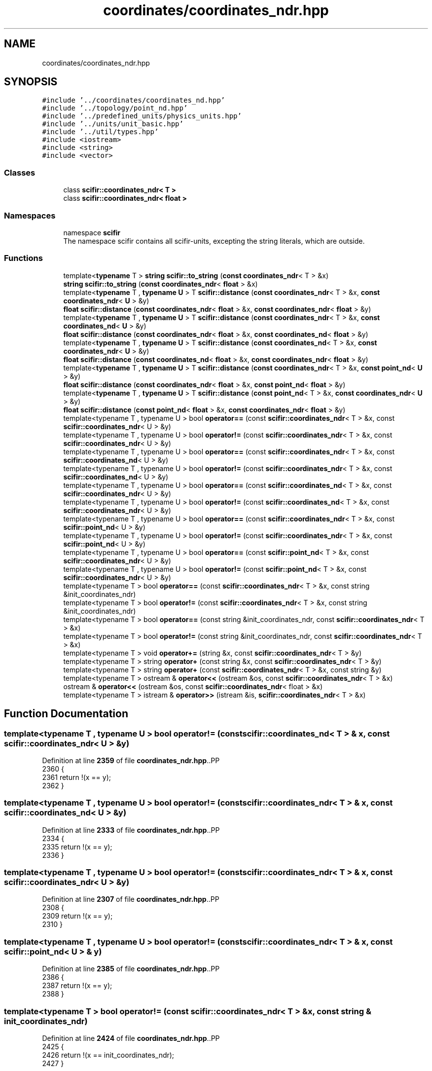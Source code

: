 .TH "coordinates/coordinates_ndr.hpp" 3 "Version 2.0.0" "scifir-units" \" -*- nroff -*-
.ad l
.nh
.SH NAME
coordinates/coordinates_ndr.hpp
.SH SYNOPSIS
.br
.PP
\fC#include '\&.\&./coordinates/coordinates_nd\&.hpp'\fP
.br
\fC#include '\&.\&./topology/point_nd\&.hpp'\fP
.br
\fC#include '\&.\&./predefined_units/physics_units\&.hpp'\fP
.br
\fC#include '\&.\&./units/unit_basic\&.hpp'\fP
.br
\fC#include '\&.\&./util/types\&.hpp'\fP
.br
\fC#include <iostream>\fP
.br
\fC#include <string>\fP
.br
\fC#include <vector>\fP
.br

.SS "Classes"

.in +1c
.ti -1c
.RI "class \fBscifir::coordinates_ndr< T >\fP"
.br
.ti -1c
.RI "class \fBscifir::coordinates_ndr< float >\fP"
.br
.in -1c
.SS "Namespaces"

.in +1c
.ti -1c
.RI "namespace \fBscifir\fP"
.br
.RI "The namespace scifir contains all scifir-units, excepting the string literals, which are outside\&. "
.in -1c
.SS "Functions"

.in +1c
.ti -1c
.RI "template<\fBtypename\fP T > \fBstring\fP \fBscifir::to_string\fP (\fBconst\fP \fBcoordinates_ndr\fP< T > &x)"
.br
.ti -1c
.RI "\fBstring\fP \fBscifir::to_string\fP (\fBconst\fP \fBcoordinates_ndr\fP< \fBfloat\fP > &x)"
.br
.ti -1c
.RI "template<\fBtypename\fP T , \fBtypename\fP \fBU\fP > T \fBscifir::distance\fP (\fBconst\fP \fBcoordinates_ndr\fP< T > &x, \fBconst\fP \fBcoordinates_ndr\fP< \fBU\fP > &y)"
.br
.ti -1c
.RI "\fBfloat\fP \fBscifir::distance\fP (\fBconst\fP \fBcoordinates_ndr\fP< \fBfloat\fP > &x, \fBconst\fP \fBcoordinates_ndr\fP< \fBfloat\fP > &y)"
.br
.ti -1c
.RI "template<\fBtypename\fP T , \fBtypename\fP \fBU\fP > T \fBscifir::distance\fP (\fBconst\fP \fBcoordinates_ndr\fP< T > &x, \fBconst\fP \fBcoordinates_nd\fP< \fBU\fP > &y)"
.br
.ti -1c
.RI "\fBfloat\fP \fBscifir::distance\fP (\fBconst\fP \fBcoordinates_ndr\fP< \fBfloat\fP > &x, \fBconst\fP \fBcoordinates_nd\fP< \fBfloat\fP > &y)"
.br
.ti -1c
.RI "template<\fBtypename\fP T , \fBtypename\fP \fBU\fP > T \fBscifir::distance\fP (\fBconst\fP \fBcoordinates_nd\fP< T > &x, \fBconst\fP \fBcoordinates_ndr\fP< \fBU\fP > &y)"
.br
.ti -1c
.RI "\fBfloat\fP \fBscifir::distance\fP (\fBconst\fP \fBcoordinates_nd\fP< \fBfloat\fP > &x, \fBconst\fP \fBcoordinates_ndr\fP< \fBfloat\fP > &y)"
.br
.ti -1c
.RI "template<\fBtypename\fP T , \fBtypename\fP \fBU\fP > T \fBscifir::distance\fP (\fBconst\fP \fBcoordinates_ndr\fP< T > &x, \fBconst\fP \fBpoint_nd\fP< \fBU\fP > &y)"
.br
.ti -1c
.RI "\fBfloat\fP \fBscifir::distance\fP (\fBconst\fP \fBcoordinates_ndr\fP< \fBfloat\fP > &x, \fBconst\fP \fBpoint_nd\fP< \fBfloat\fP > &y)"
.br
.ti -1c
.RI "template<\fBtypename\fP T , \fBtypename\fP \fBU\fP > T \fBscifir::distance\fP (\fBconst\fP \fBpoint_nd\fP< T > &x, \fBconst\fP \fBcoordinates_ndr\fP< \fBU\fP > &y)"
.br
.ti -1c
.RI "\fBfloat\fP \fBscifir::distance\fP (\fBconst\fP \fBpoint_nd\fP< \fBfloat\fP > &x, \fBconst\fP \fBcoordinates_ndr\fP< \fBfloat\fP > &y)"
.br
.ti -1c
.RI "template<typename T , typename U > bool \fBoperator==\fP (const \fBscifir::coordinates_ndr\fP< T > &x, const \fBscifir::coordinates_ndr\fP< U > &y)"
.br
.ti -1c
.RI "template<typename T , typename U > bool \fBoperator!=\fP (const \fBscifir::coordinates_ndr\fP< T > &x, const \fBscifir::coordinates_ndr\fP< U > &y)"
.br
.ti -1c
.RI "template<typename T , typename U > bool \fBoperator==\fP (const \fBscifir::coordinates_ndr\fP< T > &x, const \fBscifir::coordinates_nd\fP< U > &y)"
.br
.ti -1c
.RI "template<typename T , typename U > bool \fBoperator!=\fP (const \fBscifir::coordinates_ndr\fP< T > &x, const \fBscifir::coordinates_nd\fP< U > &y)"
.br
.ti -1c
.RI "template<typename T , typename U > bool \fBoperator==\fP (const \fBscifir::coordinates_nd\fP< T > &x, const \fBscifir::coordinates_ndr\fP< U > &y)"
.br
.ti -1c
.RI "template<typename T , typename U > bool \fBoperator!=\fP (const \fBscifir::coordinates_nd\fP< T > &x, const \fBscifir::coordinates_ndr\fP< U > &y)"
.br
.ti -1c
.RI "template<typename T , typename U > bool \fBoperator==\fP (const \fBscifir::coordinates_ndr\fP< T > &x, const \fBscifir::point_nd\fP< U > &y)"
.br
.ti -1c
.RI "template<typename T , typename U > bool \fBoperator!=\fP (const \fBscifir::coordinates_ndr\fP< T > &x, const \fBscifir::point_nd\fP< U > &y)"
.br
.ti -1c
.RI "template<typename T , typename U > bool \fBoperator==\fP (const \fBscifir::point_nd\fP< T > &x, const \fBscifir::coordinates_ndr\fP< U > &y)"
.br
.ti -1c
.RI "template<typename T , typename U > bool \fBoperator!=\fP (const \fBscifir::point_nd\fP< T > &x, const \fBscifir::coordinates_ndr\fP< U > &y)"
.br
.ti -1c
.RI "template<typename T > bool \fBoperator==\fP (const \fBscifir::coordinates_ndr\fP< T > &x, const string &init_coordinates_ndr)"
.br
.ti -1c
.RI "template<typename T > bool \fBoperator!=\fP (const \fBscifir::coordinates_ndr\fP< T > &x, const string &init_coordinates_ndr)"
.br
.ti -1c
.RI "template<typename T > bool \fBoperator==\fP (const string &init_coordinates_ndr, const \fBscifir::coordinates_ndr\fP< T > &x)"
.br
.ti -1c
.RI "template<typename T > bool \fBoperator!=\fP (const string &init_coordinates_ndr, const \fBscifir::coordinates_ndr\fP< T > &x)"
.br
.ti -1c
.RI "template<typename T > void \fBoperator+=\fP (string &x, const \fBscifir::coordinates_ndr\fP< T > &y)"
.br
.ti -1c
.RI "template<typename T > string \fBoperator+\fP (const string &x, const \fBscifir::coordinates_ndr\fP< T > &y)"
.br
.ti -1c
.RI "template<typename T > string \fBoperator+\fP (const \fBscifir::coordinates_ndr\fP< T > &x, const string &y)"
.br
.ti -1c
.RI "template<typename T > ostream & \fBoperator<<\fP (ostream &os, const \fBscifir::coordinates_ndr\fP< T > &x)"
.br
.ti -1c
.RI "ostream & \fBoperator<<\fP (ostream &os, const \fBscifir::coordinates_ndr\fP< float > &x)"
.br
.ti -1c
.RI "template<typename T > istream & \fBoperator>>\fP (istream &is, \fBscifir::coordinates_ndr\fP< T > &x)"
.br
.in -1c
.SH "Function Documentation"
.PP 
.SS "template<typename T , typename U > bool operator!= (const \fBscifir::coordinates_nd\fP< T > & x, const \fBscifir::coordinates_ndr\fP< U > & y)"

.PP
Definition at line \fB2359\fP of file \fBcoordinates_ndr\&.hpp\fP\&..PP
.nf
2360 {
2361     return !(x == y);
2362 }
.fi

.SS "template<typename T , typename U > bool operator!= (const \fBscifir::coordinates_ndr\fP< T > & x, const \fBscifir::coordinates_nd\fP< U > & y)"

.PP
Definition at line \fB2333\fP of file \fBcoordinates_ndr\&.hpp\fP\&..PP
.nf
2334 {
2335     return !(x == y);
2336 }
.fi

.SS "template<typename T , typename U > bool operator!= (const \fBscifir::coordinates_ndr\fP< T > & x, const \fBscifir::coordinates_ndr\fP< U > & y)"

.PP
Definition at line \fB2307\fP of file \fBcoordinates_ndr\&.hpp\fP\&..PP
.nf
2308 {
2309     return !(x == y);
2310 }
.fi

.SS "template<typename T , typename U > bool operator!= (const \fBscifir::coordinates_ndr\fP< T > & x, const \fBscifir::point_nd\fP< U > & y)"

.PP
Definition at line \fB2385\fP of file \fBcoordinates_ndr\&.hpp\fP\&..PP
.nf
2386 {
2387     return !(x == y);
2388 }
.fi

.SS "template<typename T > bool operator!= (const \fBscifir::coordinates_ndr\fP< T > & x, const string & init_coordinates_ndr)"

.PP
Definition at line \fB2424\fP of file \fBcoordinates_ndr\&.hpp\fP\&..PP
.nf
2425 {
2426     return !(x == init_coordinates_ndr);
2427 }
.fi

.SS "template<typename T , typename U > bool operator!= (const \fBscifir::point_nd\fP< T > & x, const \fBscifir::coordinates_ndr\fP< U > & y)"

.PP
Definition at line \fB2411\fP of file \fBcoordinates_ndr\&.hpp\fP\&..PP
.nf
2412 {
2413     return !(x == y);
2414 }
.fi

.SS "template<typename T > bool operator!= (const string & init_coordinates_ndr, const \fBscifir::coordinates_ndr\fP< T > & x)"

.PP
Definition at line \fB2437\fP of file \fBcoordinates_ndr\&.hpp\fP\&..PP
.nf
2438 {
2439     return !(init_coordinates_ndr == x);
2440 }
.fi

.SS "template<typename T > string operator+ (const \fBscifir::coordinates_ndr\fP< T > & x, const string & y)"

.PP
Definition at line \fB2455\fP of file \fBcoordinates_ndr\&.hpp\fP\&..PP
.nf
2456 {
2457     return to_string(x) + y;
2458 }
.fi

.SS "template<typename T > string operator+ (const string & x, const \fBscifir::coordinates_ndr\fP< T > & y)"

.PP
Definition at line \fB2449\fP of file \fBcoordinates_ndr\&.hpp\fP\&..PP
.nf
2450 {
2451     return x + to_string(y);
2452 }
.fi

.SS "template<typename T > void operator+= (string & x, const \fBscifir::coordinates_ndr\fP< T > & y)"

.PP
Definition at line \fB2443\fP of file \fBcoordinates_ndr\&.hpp\fP\&..PP
.nf
2444 {
2445     x += to_string(y);
2446 }
.fi

.SS "ostream & operator<< (ostream & os, const \fBscifir::coordinates_ndr\fP< float > & x)"

.PP
Definition at line \fB134\fP of file \fBcoordinates_ndr\&.cpp\fP\&..PP
.nf
135 {
136     return os << scifir::to_string(x);
137 }
.fi

.SS "template<typename T > ostream & operator<< (ostream & os, const \fBscifir::coordinates_ndr\fP< T > & x)"

.PP
Definition at line \fB2461\fP of file \fBcoordinates_ndr\&.hpp\fP\&..PP
.nf
2462 {
2463     return os << to_string(x);
2464 }
.fi

.SS "template<typename T , typename U > bool operator== (const \fBscifir::coordinates_nd\fP< T > & x, const \fBscifir::coordinates_ndr\fP< U > & y)"

.PP
Definition at line \fB2339\fP of file \fBcoordinates_ndr\&.hpp\fP\&..PP
.nf
2340 {
2341     if (x\&.values\&.size() == y\&.get_values()\&.size())
2342     {
2343         for (int i = 0 ; i < x\&.values\&.size(); i++)
2344         {
2345             if (x\&.values[i] != y\&.get_value(i))
2346             {
2347                 return false;
2348             }
2349         }
2350         return true;
2351     }
2352     else
2353     {
2354         return false;
2355     }
2356 }
.fi

.SS "template<typename T , typename U > bool operator== (const \fBscifir::coordinates_ndr\fP< T > & x, const \fBscifir::coordinates_nd\fP< U > & y)"

.PP
Definition at line \fB2313\fP of file \fBcoordinates_ndr\&.hpp\fP\&..PP
.nf
2314 {
2315     if (x\&.get_values()\&.size() == y\&.values\&.size())
2316     {
2317         for (int i = 0 ; i < x\&.get_values()\&.size(); i++)
2318         {
2319             if (x\&.get_value(i) != y\&.values[i])
2320             {
2321                 return false;
2322             }
2323         }
2324         return true;
2325     }
2326     else
2327     {
2328         return false;
2329     }
2330 }
.fi

.SS "template<typename T , typename U > bool operator== (const \fBscifir::coordinates_ndr\fP< T > & x, const \fBscifir::coordinates_ndr\fP< U > & y)"

.PP
Definition at line \fB2287\fP of file \fBcoordinates_ndr\&.hpp\fP\&..PP
.nf
2288 {
2289     for (int i = 0; i < x\&.get_values()\&.size(); i++)
2290     {
2291         if (x\&.get_value(i) != y\&.get_value(i))
2292         {
2293             return false;
2294         }
2295     }
2296     for (int i = 0; i < x\&.get_angles()\&.size(); i++)
2297     {
2298         if (x\&.get_angle(i) != y\&.get_angle(i))
2299         {
2300             return false;
2301         }
2302     }
2303     return true;
2304 }
.fi

.SS "template<typename T , typename U > bool operator== (const \fBscifir::coordinates_ndr\fP< T > & x, const \fBscifir::point_nd\fP< U > & y)"

.PP
Definition at line \fB2365\fP of file \fBcoordinates_ndr\&.hpp\fP\&..PP
.nf
2366 {
2367     if (x\&.get_values()\&.size() == y\&.values\&.size())
2368     {
2369         for (int i = 0 ; i < x\&.get_values()\&.size(); i++)
2370         {
2371             if (x\&.get_value(i) != y\&.values[i])
2372             {
2373                 return false;
2374             }
2375         }
2376         return true;
2377     }
2378     else
2379     {
2380         return false;
2381     }
2382 }
.fi

.SS "template<typename T > bool operator== (const \fBscifir::coordinates_ndr\fP< T > & x, const string & init_coordinates_ndr)"

.PP
Definition at line \fB2417\fP of file \fBcoordinates_ndr\&.hpp\fP\&..PP
.nf
2418 {
2419     scifir::coordinates_ndr<T> y(init_coordinates_ndr);
2420     return (x == y);
2421 }
.fi

.SS "template<typename T , typename U > bool operator== (const \fBscifir::point_nd\fP< T > & x, const \fBscifir::coordinates_ndr\fP< U > & y)"

.PP
Definition at line \fB2391\fP of file \fBcoordinates_ndr\&.hpp\fP\&..PP
.nf
2392 {
2393     if (x\&.values\&.size() == y\&.get_values()\&.size())
2394     {
2395         for (int i = 0 ; i < x\&.values\&.size(); i++)
2396         {
2397             if (x\&.values[i] != y\&.get_value(i))
2398             {
2399                 return false;
2400             }
2401         }
2402         return true;
2403     }
2404     else
2405     {
2406         return false;
2407     }
2408 }
.fi

.SS "template<typename T > bool operator== (const string & init_coordinates_ndr, const \fBscifir::coordinates_ndr\fP< T > & x)"

.PP
Definition at line \fB2430\fP of file \fBcoordinates_ndr\&.hpp\fP\&..PP
.nf
2431 {
2432     scifir::coordinates_ndr<T> y(init_coordinates_ndr);
2433     return (x == y);
2434 }
.fi

.SS "template<typename T > istream & operator>> (istream & is, \fBscifir::coordinates_ndr\fP< T > & x)"

.PP
Definition at line \fB2469\fP of file \fBcoordinates_ndr\&.hpp\fP\&..PP
.nf
2470 {
2471     char a[256];
2472     is\&.getline(a, 256);
2473     string b(a);
2474     boost::trim(b);
2475     x = scifir::coordinates_ndr<T>(b);
2476     return is;
2477 }
.fi

.SH "Author"
.PP 
Generated automatically by Doxygen for scifir-units from the source code\&.
